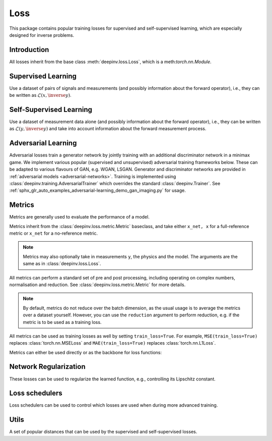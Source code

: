 .. _loss:

Loss
====

This package contains popular training losses for supervised and self-supervised learning,
which are especially designed for inverse problems.

Introduction
--------------------
All losses inherit from the base class :meth:`deepinv.loss.Loss`, which is a meth:`torch.nn.Module`.

.. autosummary::
   :toctree: stubs
   :template: myclass_template.rst
   :nosignatures:

    deepinv.loss.Loss


.. doctest::

    >>> import torch
    >>> import deepinv as dinv
    >>> loss = dinv.loss.SureGaussianLoss(.1)
    >>> physics = dinv.physics.Denoising()
    >>> x = torch.ones(1, 3, 16, 16)
    >>> y = physics(x)
    >>> model = dinv.models.DnCNN()
    >>> x_net = model(y)
    >>> l = loss(x_net=x_net, y=y, physics=physics, model=model) # self-supervised loss, doesn't require ground truth x

Supervised Learning
--------------------
Use a dataset of pairs of signals and measurements (and possibly information about the forward operator),
i.e., they can be written as :math:`\mathcal{L}(x,\inverse{y})`.

.. autosummary::
   :toctree: stubs
   :template: myclass_template.rst
   :nosignatures:

    deepinv.loss.SupLoss


Self-Supervised Learning
------------------------
Use a dataset of measurement data alone (and possibly information about the forward operator),
i.e., they can be written as :math:`\mathcal{L}(y,\inverse{y})` and take into account information
about the forward measurement process.

.. autosummary::
   :toctree: stubs
   :template: myclass_template.rst
   :nosignatures:

    deepinv.loss.MCLoss
    deepinv.loss.EILoss
    deepinv.loss.MOILoss
    deepinv.loss.MOEILoss
    deepinv.loss.Neighbor2Neighbor
    deepinv.loss.SplittingLoss
    deepinv.loss.Phase2PhaseLoss
    deepinv.loss.Artifact2ArtifactLoss
    deepinv.loss.SureGaussianLoss
    deepinv.loss.SurePoissonLoss
    deepinv.loss.SurePGLoss
    deepinv.loss.TVLoss
    deepinv.loss.R2RLoss
    deepinv.loss.ScoreLoss


.. _adversarial-losses:
Adversarial Learning
--------------------
Adversarial losses train a generator network by jointly training with an additional discriminator network in a minimax game. 
We implement various popular (supervised and unsupervised) adversarial training frameworks below. These can be adapted to various flavours of GAN, e.g. WGAN, LSGAN. Generator and discriminator networks are provided in :ref:`adversarial models <adversarial-networks>`.
Training is implemented using :class:`deepinv.training.AdversarialTrainer` which overrides the standard :class:`deepinv.Trainer`. See :ref:`sphx_glr_auto_examples_adversarial-learning_demo_gan_imaging.py` for usage.

.. autosummary::
   :toctree: stubs
   :template: myclass_template.rst
   :nosignatures:

    deepinv.loss.adversarial.DiscriminatorMetric
    deepinv.loss.adversarial.GeneratorLoss
    deepinv.loss.adversarial.DiscriminatorLoss
    deepinv.loss.adversarial.SupAdversarialGeneratorLoss
    deepinv.loss.adversarial.SupAdversarialDiscriminatorLoss
    deepinv.loss.adversarial.UnsupAdversarialGeneratorLoss
    deepinv.loss.adversarial.UnsupAdversarialDiscriminatorLoss
    deepinv.loss.adversarial.UAIRGeneratorLoss

Metrics
--------
Metrics are generally used to evaluate the performance of a model.

Metrics inherit from the :class:`deepinv.loss.metric.Metric` baseclass, and take either ``x_net, x``
for a full-reference metric or ``x_net`` for a no-reference metric. 

.. note::

    Metrics may also optionally take in measurements ``y``, the physics and the model.
    The arguments are the same as in :class:`deepinv.loss.Loss`.


All metrics can perform a standard set of pre and post processing, including
operating on complex numbers, normalisation and reduction. See :class:`deepinv.loss.metric.Metric` for more details.

.. note::

    By default, metrics do not reduce over the batch dimension, as the usual usage is to average the metrics over a dataset yourself.
    However, you can use the ``reduction`` argument to perform reduction, e.g. if the metric is to be used as a training loss.

All metrics can be used as training losses as well by setting ``train_loss=True``.
For example, ``MSE(train_loss=True)`` replaces :class:`torch.nn.MSELoss` and ``MAE(train_loss=True)`` replaces :class:`torch.nn.L1Loss`.

Metrics can either be used directly or as the backbone for loss functions:

.. doctest::

    >>> import torch
    >>> import deepinv as dinv
    >>> m = dinv.metric.SSIM()
    >>> x = torch.ones(2, 3, 16, 16) # B,C,H,W
    >>> x_hat = x + 0.01
    >>> m(x_hat, x) # Calculate metric for each image in batch
    tensor([1.0000, 1.0000])
    >>> m = dinv.metric.SSIM(reduction="sum")
    >>> m(x_hat, x) # Sum over batch
    tensor(1.9999)
    >>> l = dinv.loss.MCLoss(metric=dinv.metric.SSIM(train_loss=True, reduction="mean")) # Use SSIM for training

.. autosummary::
   :toctree: stubs
   :template: myclass_template.rst
   :nosignatures:

        deepinv.loss.metric.Metric
        deepinv.loss.metric.MSE
        deepinv.loss.metric.NMSE
        deepinv.loss.metric.MAE
        deepinv.loss.metric.PSNR
        deepinv.loss.metric.SSIM
        deepinv.loss.metric.L1L2
        deepinv.loss.metric.LPIPS
        deepinv.loss.metric.NIQE


Network Regularization
----------------------
These losses can be used to regularize the learned function, e.g., controlling its Lipschitz constant.

.. autosummary::
   :toctree: stubs
   :template: myclass_template.rst
   :nosignatures:

    deepinv.loss.JacobianSpectralNorm
    deepinv.loss.FNEJacobianSpectralNorm


Loss schedulers
---------------
Loss schedulers can be used to control which losses are used when during more advanced training.

.. autosummary::
   :toctree: stubs
   :template: myclass_template.rst
   :nosignatures:

    deepinv.loss.BaseLossScheduler
    deepinv.loss.RandomLossScheduler
    deepinv.loss.InterleavedLossScheduler
    deepinv.loss.InterleavedEpochLossScheduler
    deepinv.loss.StepLossScheduler


Utils
-------
A set of popular distances that can be used by the supervised and self-supervised losses.

.. autosummary::
   :toctree: stubs
   :template: myclass_template.rst
   :nosignatures:

    deepinv.loss.metric.LpNorm